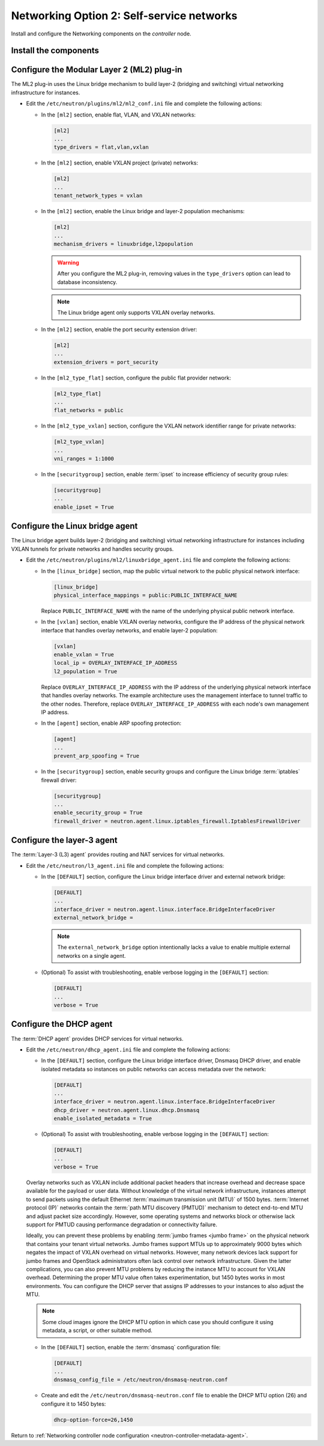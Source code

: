 Networking Option 2: Self-service networks
~~~~~~~~~~~~~~~~~~~~~~~~~~~~~~~~~~~~~~~~~~

Install and configure the Networking components on the *controller* node.

Install the components
----------------------

.. only:: ubuntu

   .. code-block:: console

      # apt-get install neutron-server neutron-plugin-ml2 \
        neutron-plugin-linuxbridge-agent neutron-l3-agent neutron-dhcp-agent \
        neutron-metadata-agent python-neutronclient conntrack

.. only:: rdo

   .. code-block:: console

      # yum install openstack-neutron openstack-neutron-ml2 \
        openstack-neutron-linuxbridge python-neutronclient ebtables ipset

.. only:: obs

   .. code-block:: console

      # zypper install --no-recommends openstack-neutron \
        openstack-neutron-server openstack-neutron-linuxbridge-agent \
        openstack-neutron-l3-agent openstack-neutron-dhcp-agent \
        openstack-neutron-metadata-agent ipset

.. only:: debian

   Install and configure the Networking components
   -----------------------------------------------

   #. .. code-block:: console

         # apt-get install neutron-server neutron-plugin-linuxbridge-agent \
           neutron-dhcp-agent neutron-metadata-agent

      For networking option 2, also install the ``neutron-l3-agent`` package.

   #. Respond to prompts for `database
      management <#debconf-dbconfig-common>`__, `Identity service
      credentials <#debconf-keystone_authtoken>`__, `service endpoint
      registration <#debconf-api-endpoints>`__, and `message queue
      credentials <#debconf-rabbitmq>`__.

   #. Select the ML2 plug-in:

      .. image:: figures/debconf-screenshots/neutron_1_plugin_selection.png

      .. note::

         Selecting the ML2 plug-in also populates the ``service_plugins`` and
         ``allow_overlapping_ips`` options in the
         ``/etc/neutron/neutron.conf`` file with the appropriate values.

.. only:: ubuntu or rdo or obs

   Configure the server component
   ------------------------------

   * Edit the ``/etc/neutron/neutron.conf`` file and complete the following
     actions:

     * In the ``[database]`` section, configure database access:

       .. code-block:: ini

          [database]
          ...
          connection = mysql+pymysql://neutron:NEUTRON_DBPASS@controller/neutron

       Replace ``NEUTRON_DBPASS`` with the password you chose for the
       database.

     * In the ``[DEFAULT]`` section, enable the Modular Layer 2 (ML2)
       plug-in, router service, and overlapping IP addresses:

       .. code-block:: ini

          [DEFAULT]
          ...
          core_plugin = ml2
          service_plugins = router
          allow_overlapping_ips = True

     * In the ``[DEFAULT]`` and ``[oslo_messaging_rabbit]`` sections,
       configure RabbitMQ message queue access:

       .. code-block:: ini

          [DEFAULT]
          ...
          rpc_backend = rabbit

          [oslo_messaging_rabbit]
          ...
          rabbit_host = controller
          rabbit_userid = openstack
          rabbit_password = RABBIT_PASS

       Replace ``RABBIT_PASS`` with the password you chose for the
       ``openstack`` account in RabbitMQ.

     * In the ``[DEFAULT]`` and ``[keystone_authtoken]`` sections, configure
       Identity service access:

       .. code-block:: ini

          [DEFAULT]
          ...
          auth_strategy = keystone

          [keystone_authtoken]
          ...
          auth_uri = http://controller:5000
          auth_url = http://controller:35357
          memcached_servers = controller:11211
          auth_type = password
          project_domain_id = default
          user_domain_id = default
          project_name = service
          username = neutron
          password = NEUTRON_PASS

       Replace ``NEUTRON_PASS`` with the password you chose for the ``neutron``
       user in the Identity service.

       .. note::

          Comment out or remove any other options in the
          ``[keystone_authtoken]`` section.

     * In the ``[DEFAULT]`` and ``[nova]`` sections, configure Networking to
       notify Compute of network topology changes:

       .. code-block:: ini

          [DEFAULT]
          ...
          notify_nova_on_port_status_changes = True
          notify_nova_on_port_data_changes = True
          nova_url = http://controller:8774/v2

          [nova]
          ...
          auth_url = http://controller:35357
          auth_type = password
          project_domain_id = default
          user_domain_id = default
          region_name = RegionOne
          project_name = service
          username = nova
          password = NOVA_PASS

       Replace ``NOVA_PASS`` with the password you chose for the ``nova``
       user in the Identity service.

     .. only:: rdo

        * In the ``[oslo_concurrency]`` section, configure the lock path:

          .. code-block:: ini

             [oslo_concurrency]
             ...
             lock_path = /var/lib/neutron/tmp

     * (Optional) To assist with troubleshooting, enable verbose logging in
       the ``[DEFAULT]`` section:

       .. code-block:: ini

          [DEFAULT]
          ...
          verbose = True

Configure the Modular Layer 2 (ML2) plug-in
-------------------------------------------

The ML2 plug-in uses the Linux bridge mechanism to build layer-2 (bridging
and switching) virtual networking infrastructure for instances.

* Edit the ``/etc/neutron/plugins/ml2/ml2_conf.ini`` file and complete the
  following actions:

  * In the ``[ml2]`` section, enable flat, VLAN, and VXLAN networks:

    .. code-block:: ini

       [ml2]
       ...
       type_drivers = flat,vlan,vxlan

  * In the ``[ml2]`` section, enable VXLAN project (private) networks:

    .. code-block:: ini

       [ml2]
       ...
       tenant_network_types = vxlan

  * In the ``[ml2]`` section, enable the Linux bridge and layer-2 population
    mechanisms:

    .. code-block:: ini

       [ml2]
       ...
       mechanism_drivers = linuxbridge,l2population

    .. warning::

       After you configure the ML2 plug-in, removing values in the
       ``type_drivers`` option can lead to database inconsistency.

    .. note::

       The Linux bridge agent only supports VXLAN overlay networks.

  * In the ``[ml2]`` section, enable the port security extension driver:

    .. code-block:: ini

       [ml2]
       ...
       extension_drivers = port_security

  * In the ``[ml2_type_flat]`` section, configure the public flat provider
    network:

    .. code-block:: ini

       [ml2_type_flat]
       ...
       flat_networks = public

  * In the ``[ml2_type_vxlan]`` section, configure the VXLAN network identifier
    range for private networks:

    .. code-block:: ini

       [ml2_type_vxlan]
       ...
       vni_ranges = 1:1000

  * In the ``[securitygroup]`` section, enable :term:`ipset` to increase
    efficiency of security group rules:

    .. code-block:: ini

       [securitygroup]
       ...
       enable_ipset = True

Configure the Linux bridge agent
--------------------------------

The Linux bridge agent builds layer-2 (bridging and switching) virtual
networking infrastructure for instances including VXLAN tunnels for private
networks and handles security groups.

* Edit the ``/etc/neutron/plugins/ml2/linuxbridge_agent.ini`` file and
  complete the following actions:

  * In the ``[linux_bridge]`` section, map the public virtual network to the
    public physical network interface:

    .. code-block:: ini

       [linux_bridge]
       physical_interface_mappings = public:PUBLIC_INTERFACE_NAME

    Replace ``PUBLIC_INTERFACE_NAME`` with the name of the underlying physical
    public network interface.

  * In the ``[vxlan]`` section, enable VXLAN overlay networks, configure the
    IP address of the physical network interface that handles overlay
    networks, and enable layer-2 population:

    .. code-block:: ini

       [vxlan]
       enable_vxlan = True
       local_ip = OVERLAY_INTERFACE_IP_ADDRESS
       l2_population = True

    Replace ``OVERLAY_INTERFACE_IP_ADDRESS`` with the IP address of the
    underlying physical network interface that handles overlay networks. The
    example architecture uses the management interface to tunnel traffic to
    the other nodes. Therefore, replace ``OVERLAY_INTERFACE_IP_ADDRESS`` with
    each node's own management IP address.

  * In the ``[agent]`` section, enable ARP spoofing protection:

    .. code-block:: ini

       [agent]
       ...
       prevent_arp_spoofing = True

  * In the ``[securitygroup]`` section, enable security groups and
    configure the Linux bridge :term:`iptables` firewall driver:

    .. code-block:: ini

       [securitygroup]
       ...
       enable_security_group = True
       firewall_driver = neutron.agent.linux.iptables_firewall.IptablesFirewallDriver

Configure the layer-3 agent
---------------------------

The :term:`Layer-3 (L3) agent` provides routing and NAT services for virtual
networks.

* Edit the ``/etc/neutron/l3_agent.ini`` file and complete the following
  actions:

  * In the ``[DEFAULT]`` section, configure the Linux bridge interface driver
    and external network bridge:

    .. code-block:: ini

       [DEFAULT]
       ...
       interface_driver = neutron.agent.linux.interface.BridgeInterfaceDriver
       external_network_bridge =

    .. note::

       The ``external_network_bridge`` option intentionally lacks a value
       to enable multiple external networks on a single agent.

  * (Optional) To assist with troubleshooting, enable verbose logging in the
    ``[DEFAULT]`` section:

    .. code-block:: ini

       [DEFAULT]
       ...
       verbose = True

Configure the DHCP agent
------------------------

The :term:`DHCP agent` provides DHCP services for virtual networks.

* Edit the ``/etc/neutron/dhcp_agent.ini`` file and complete the following
  actions:

  * In the ``[DEFAULT]`` section, configure the Linux bridge interface driver,
    Dnsmasq DHCP driver, and enable isolated metadata so instances on public
    networks can access metadata over the network:

    .. code-block:: ini

       [DEFAULT]
       ...
       interface_driver = neutron.agent.linux.interface.BridgeInterfaceDriver
       dhcp_driver = neutron.agent.linux.dhcp.Dnsmasq
       enable_isolated_metadata = True

  * (Optional) To assist with troubleshooting, enable verbose logging in the
    ``[DEFAULT]`` section:

    .. code-block:: ini

       [DEFAULT]
       ...
       verbose = True

  Overlay networks such as VXLAN include additional packet headers that
  increase overhead and decrease space available for the payload or user
  data. Without knowledge of the virtual network infrastructure, instances
  attempt to send packets using the default Ethernet :term:`maximum
  transmission unit (MTU)` of 1500 bytes. :term:`Internet protocol (IP)`
  networks contain the :term:`path MTU discovery (PMTUD)` mechanism to detect
  end-to-end MTU and adjust packet size accordingly. However, some operating
  systems and networks block or otherwise lack support for PMTUD causing
  performance degradation or connectivity failure.

  Ideally, you can prevent these problems by enabling :term:`jumbo frames
  <jumbo frame>` on the physical network that contains your tenant virtual
  networks. Jumbo frames support MTUs up to approximately 9000 bytes which
  negates the impact of VXLAN overhead on virtual networks. However, many
  network devices lack support for jumbo frames and OpenStack administrators
  often lack control over network infrastructure. Given the latter
  complications, you can also prevent MTU problems by reducing the
  instance MTU to account for VXLAN overhead. Determining the proper MTU
  value often takes experimentation, but 1450 bytes works in most
  environments. You can configure the DHCP server that assigns IP
  addresses to your instances to also adjust the MTU.

  .. note::

     Some cloud images ignore the DHCP MTU option in which case you
     should configure it using metadata, a script, or other suitable
     method.

  * In the ``[DEFAULT]`` section, enable the :term:`dnsmasq` configuration
    file:

    .. code-block:: ini

       [DEFAULT]
       ...
       dnsmasq_config_file = /etc/neutron/dnsmasq-neutron.conf

  * Create and edit the ``/etc/neutron/dnsmasq-neutron.conf`` file to
    enable the DHCP MTU option (26) and configure it to 1450 bytes:

    .. code-block:: ini

       dhcp-option-force=26,1450

Return to
:ref:`Networking controller node configuration
<neutron-controller-metadata-agent>`.
